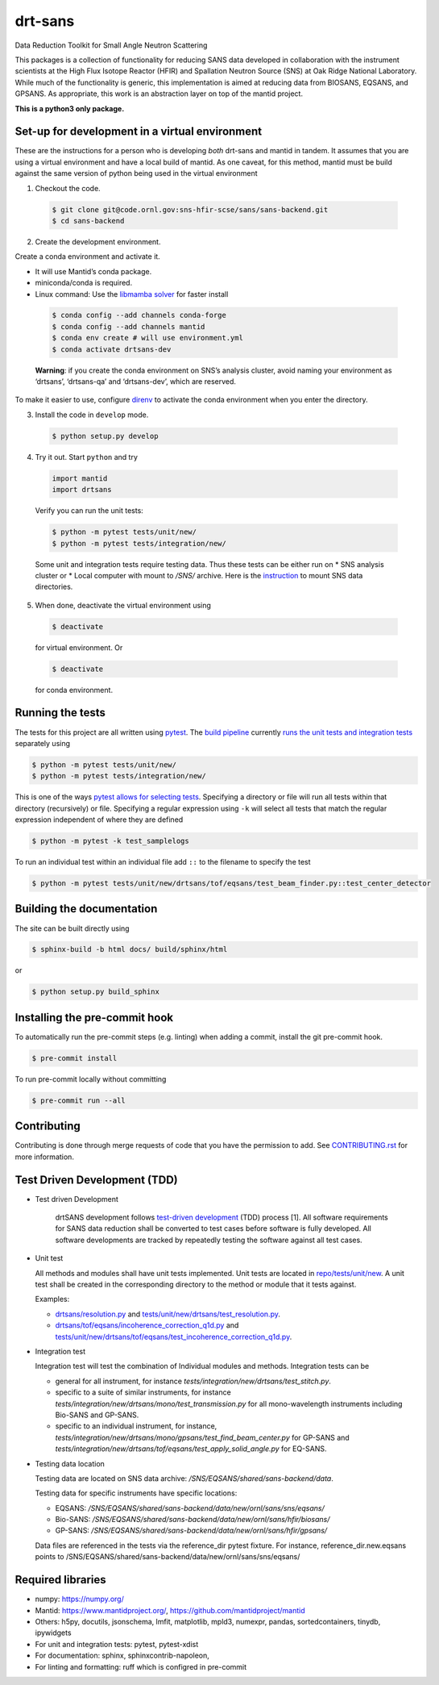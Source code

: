 .. _my-reference-label: Readmedev

========
drt-sans
========

Data Reduction Toolkit for Small Angle Neutron Scattering

This packages is a collection of functionality for reducing SANS data developed in collaboration with the instrument scientists at the High Flux Isotope Reactor (HFIR) and Spallation Neutron Source (SNS) at Oak Ridge National Laboratory.
While much of the functionality is generic, this implementation is aimed at reducing data from BIOSANS, EQSANS, and GPSANS.
As appropriate, this work is an abstraction layer on top of the mantid project.

**This is a python3 only package.**

-----------------------------------------------
Set-up for development in a virtual environment
-----------------------------------------------

These are the instructions for a person who is developing *both*
drt-sans and mantid in tandem. It assumes that you are using a virtual
environment and have a local build of mantid. As one caveat, for this
method, mantid must be build against the same version of python being
used in the virtual environment

1. Checkout the code.

  .. code-block:: shell

     $ git clone git@code.ornl.gov:sns-hfir-scse/sans/sans-backend.git
     $ cd sans-backend


2. Create the development environment.

Create a conda environment and activate it.

* It will use Mantid’s conda package.

* miniconda/conda is required.

* Linux command: Use the `libmamba solver <https://www.anaconda.com/blog/a-faster-conda-for-a-growing-community>`_ for faster install

 .. code-block:: shell

    $ conda config --add channels conda-forge
    $ conda config --add channels mantid
    $ conda env create # will use environment.yml
    $ conda activate drtsans-dev

 **Warning**: if you create the conda environment on SNS’s analysis cluster, avoid naming your environment as ‘drtsans’,
 ‘drtsans-qa’ and ‘drtsans-dev’, which are reserved.

To make it easier to use, configure `direnv <https://direnv.net>`_ to activate the conda environment when you enter the directory.

3. Install the code in ``develop`` mode.

 .. code-block:: shell

    $ python setup.py develop

4. Try it out. Start ``python`` and try

 .. code-block:: python

    import mantid
    import drtsans

 Verify you can run the unit tests:

 .. code-block:: shell

    $ python -m pytest tests/unit/new/
    $ python -m pytest tests/integration/new/

 Some unit and integration tests require testing data.  Thus these tests can be either run on
 * SNS analysis cluster or
 * Local computer with mount to `/SNS/` archive. Here is the `instruction <https://code.ornl.gov/pf9/sns-mounts>`_ to mount SNS data directories.

5. When done, deactivate the virtual environment using

 .. code-block:: shell

    $ deactivate

 for virtual environment.  Or

 .. code-block:: shell

    $ deactivate

 for conda environment.


-----------------
Running the tests
-----------------
.. _running_tests:

The tests for this project are all written using `pytest <https://docs.pytest.org/en/latest>`_.
The `build pipeline <https://code.ornl.gov/sns-hfir-scse/sans/sans-backend/blob/next/.gitlab-ci.yml>`_ currently `runs the unit tests and integration tests <https://code.ornl.gov/sns-hfir-scse/sans/sans-backend/blob/next/test_job.sh>`_ separately using

.. code-block:: shell

   $ python -m pytest tests/unit/new/
   $ python -m pytest tests/integration/new/

This is one of the ways `pytest allows for selecting tests <https://docs.pytest.org/en/latest/usage.html#specifying-tests-selecting-tests>`_.
Specifying a directory or file will run all tests within that directory (recursively) or file.
Specifying a regular expression using ``-k`` will select all tests that match the regular expression independent of where they are defined

.. code-block:: shell

   $ python -m pytest -k test_samplelogs

To run an individual test within an individual file add ``::`` to the filename to specify the test

.. code-block:: shell

   $ python -m pytest tests/unit/new/drtsans/tof/eqsans/test_beam_finder.py::test_center_detector


--------------------------
Building the documentation
--------------------------
.. _building_docs:

The site can be built directly using

.. code-block:: shell

   $ sphinx-build -b html docs/ build/sphinx/html

or

.. code-block:: shell

   $ python setup.py build_sphinx

--------------------------
Installing the pre-commit hook
--------------------------

To automatically run the pre-commit steps (e.g. linting) when adding a commit, install the git pre-commit hook.

.. code-block:: shell

   $ pre-commit install

To run pre-commit locally without committing

.. code-block:: shell

   $ pre-commit run --all

------------
Contributing
------------

Contributing is done through merge requests of code that you have the permission to add.
See `CONTRIBUTING.rst <CONTRIBUTING.rst>`_ for more information.

-----------------------------
Test Driven Development (TDD)
-----------------------------


* Test driven Development

   drtSANS development follows `test-driven development <https://en.wikipedia.org/wiki/Test-driven_development>`_ (TDD) process [1].
   All software requirements for SANS data reduction shall be converted to test cases before software is fully developed.
   All software developments are tracked by repeatedly testing the software against all test cases.

* Unit test

  All methods and modules shall have unit tests implemented.
  Unit tests are located in `repo/tests/unit/new <https://code.ornl.gov/sns-hfir-scse/sans/sans-backend/-/tree/next/tests/unit/new>`_.
  A unit test shall be created in the corresponding directory to the method or module that it tests against.

  Examples:

  * `drtsans/resolution.py <https://code.ornl.gov/sns-hfir-scse/sans/sans-backend/-/blob/next/drtsans/resolution.py>`_ and `tests/unit/new/drtsans/test_resolution.py <https://code.ornl.gov/sns-hfir-scse/sans/sans-backend/-/blob/next/tests/unit/new/drtsans/test_resolution.py>`_.
  * `drtsans/tof/eqsans/incoherence_correction_q1d.py <https://code.ornl.gov/sns-hfir-scse/sans/sans-backend/-/blob/next/drtsans/tof/eqsans/incoherence_correction_1d.py>`_ and `tests/unit/new/drtsans/tof/eqsans/test_incoherence_correction_q1d.py <https://code.ornl.gov/sns-hfir-scse/sans/sans-backend/-/blob/next/tests/unit/new/drtsans/tof/eqsans/test_incoherence_correction_q1d.py>`_.

* Integration test

  Integration test will test the combination of Individual modules and methods.
  Integration tests can be

  * general for all instrument, for instance `tests/integration/new/drtsans/test_stitch.py`.
  * specific to a suite of similar instruments, for instance `tests/integration/new/drtsans/mono/test_transmission.py` for all mono-wavelength instruments including Bio-SANS and GP-SANS.
  * specific to an individual instrument, for instance, `tests/integration/new/drtsans/mono/gpsans/test_find_beam_center.py` for GP-SANS and
    `tests/integration/new/drtsans/tof/eqsans/test_apply_solid_angle.py` for EQ-SANS.

* Testing data location

  Testing data are located on SNS data archive: `/SNS/EQSANS/shared/sans-backend/data`.

  Testing data for specific instruments have specific locations:

  - EQSANS: `/SNS/EQSANS/shared/sans-backend/data/new/ornl/sans/sns/eqsans/`
  - Bio-SANS: `/SNS/EQSANS/shared/sans-backend/data/new/ornl/sans/hfir/biosans/`
  - GP-SANS: `/SNS/EQSANS/shared/sans-backend/data/new/ornl/sans/hfir/gpsans/`

  Data files are referenced in the tests via the reference_dir pytest fixture.
  For instance, reference_dir.new.eqsans points to /SNS/EQSANS/shared/sans-backend/data/new/ornl/sans/sns/eqsans/


------------------
Required libraries
------------------

* numpy: https://numpy.org/

* Mantid: https://www.mantidproject.org/, https://github.com/mantidproject/mantid

* Others: h5py, docutils, jsonschema, lmfit, matplotlib, mpld3, numexpr, pandas, sortedcontainers, tinydb, ipywidgets

* For unit and integration tests: pytest, pytest-xdist

* For documentation: sphinx, sphinxcontrib-napoleon,

* For linting and formatting: ruff which is configred in pre-commit
